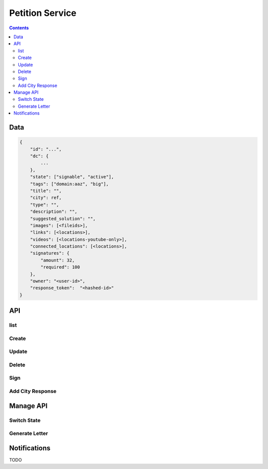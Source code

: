 ================
Petition Service
================

.. contents::


Data
====

.. sourcecode:: json

    {
        "id": "...",
        "dc": {
            ...
        },
        "state": ["signable", "active"],
        "tags": ["domain:aaz", "big"],
        "title": "",
        "city": ref,
        "type": "",
        "description": "",
        "suggested_solution": "",
        "images": [<fileids>],
        "links": [<locations>],
        "videos": [<locations-youtube-only>],
        "connected_locations": [<locations>],
        "signatures": {
            "amount": 32,
            "required": 100
        },
        "owner": "<user-id>",
        "response_token":  "<hashed-id>"
    }


API
===

list
----

.. http:get:: /v1/petitions

    List/filter petitions.

    :param string city_id:
        - filter by city id
    :param string state:
        - filter by state(s), provide multiple states as comma separated list
    :param string city_tag:
        - filter by city_tag(s), provide multiple tags as comma separated list
    :param string owner:
        - filter by owner
    :param string ft:
        - fulltext filter

            - contains: title, description

    :param string sort:
        - sort by

            - published
            - ``trending ???``


Create
------

.. http:post:: /v1/petitions

    Create new petition. Can be used by anonymous or authenticated users. For
    anonymous users the initial state of the petition is ``draft`` else it is
    ``pending``.


    :<json string city:
        - reference to the city (not required)


Update
------

.. http:put:: /v1/petitions/(string:id)

    Update existing petition.

    Allowed if
     - petition state is draft
     - and authenticated user is owner

    :<json string city:
        - reference to the city (not required)


Delete
------

.. http:delete:: /v1/petitions/(string:id)

    Delete a petition.

    ``What is the precondition to be able to delete a petition?``


Sign
----

.. http:post:: /v1/petitions/(string:id)/sign

    Sign a petition.


Add City Response
-----------------

.. http:post:: /v1/petitions/(string:token)/add_city_response

    Unauthenticated use.

    Current state is ``waitForLetterResponse``.

    Set new state to ``letterResponseArrived``.

    .. sourcecode:: json

        {
            "feedback": "..."
        }


Manage API
==========

Switch State
------------

.. http:post:: /v1/manage/petitions/(string:id)/switch_state


Generate Letter
---------------

.. http:post:: /v1/manage/petitions/(string:id)/generate_letter_pdf

    .. sourcecode:: json

        {
            "contact": {
                ...
            }
        }

    ``contact`` overwrites city contact data

    :responseheader Content-Type: application/pdf


Notifications
=============

TODO
